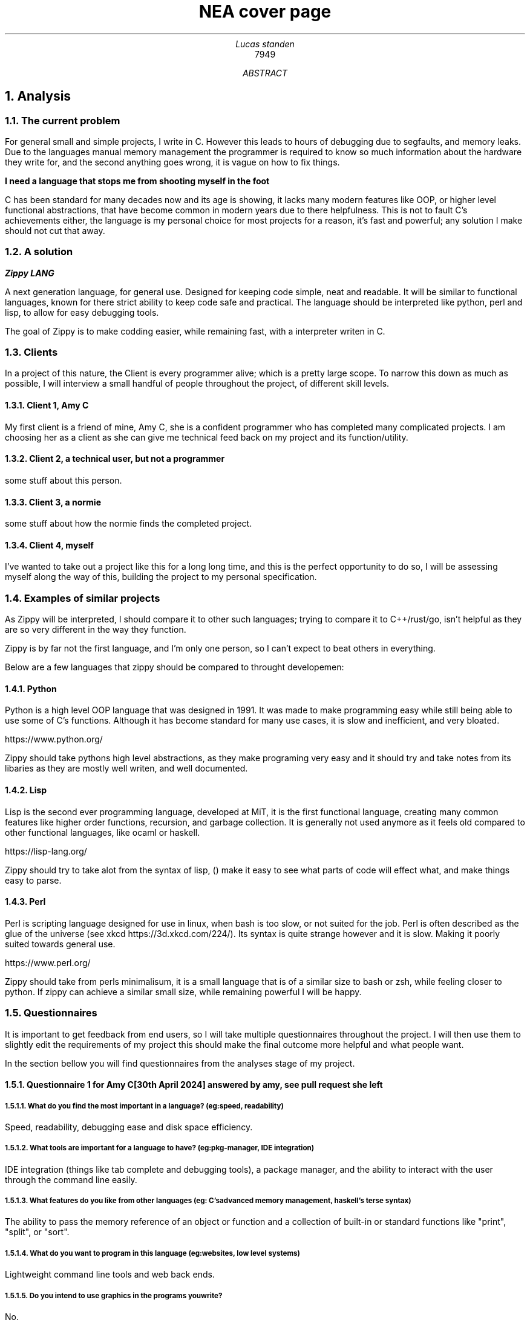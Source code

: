 .TL
NEA cover page
.AU
Lucas standen
.AI
7949
.AB
.NH 1
Analysis
.NH 2
The current problem
.PP
For general small and simple projects, I write in C. However this leads to hours of debugging due to 
segfaults, and memory leaks. Due to the languages manual memory management the programmer is 
required to know so much information about the hardware they write for, and the second anything goes 
wrong, it is vague on how to fix things.

.B "I need a language that stops me from shooting myself in the foot"

C has been standard for many decades now and its age is showing, it lacks many modern features like 
OOP, or higher level functional abstractions, that have become common in modern years due to there 
helpfulness. This is not to fault C's achievements either, the language is my personal choice for 
most projects for a reason, it's fast and powerful; any solution I make should not cut that away.

.NH 2
A solution
.PP
.BI "Zippy LANG"

A next generation language, for general use. Designed for keeping code simple, neat and readable.
It will be similar to functional languages, known for there strict ability to keep code safe and 
practical. The language should be interpreted like python, perl and lisp, to allow for easy 
debugging tools.

The goal of Zippy is to make codding easier, while remaining fast, with a interpreter writen in C.

.NH 2
Clients
.PP
In a project of this nature, the Client is every programmer alive; which is a pretty large scope. 
To narrow this down as much as possible, I will interview a small handful of people throughout the 
project, of different skill levels.

.NH 3
Client 1, Amy C
.PP
My first client is a friend of mine, Amy C, she is a confident programmer who has completed many 
complicated projects. I am choosing her as a client as she can give me technical feed back on my 
project and its function/utility.
.NH 3
Client 2, a technical user, but not a programmer
.PP
some stuff about this person.
.NH 3
Client 3, a normie
.PP
some stuff about how the normie finds the completed project.
.NH 3
Client 4, myself
.PP
I've wanted to take out a project like this for a long long time, and this is the perfect 
opportunity to do so, I will be assessing myself along the way of this, building the project to my 
personal specification.

.NH 2
Examples of similar projects
.PP
As Zippy will be interpreted, I should compare it to other such languages; trying to compare it to 
C++/rust/go, isn't helpful as they are so very different in the way they function.

Zippy is by far not the first language, and I'm only one person, so I can't expect to beat others in 
everything. 

Below are a few languages that zippy should be compared to throught developemen:
.NH 3
Python
.PP
Python is a high level OOP language that was designed in 1991. It was made to make programming easy 
while still being able to use some of C's functions. Although it has become standard for many use 
cases, it is slow and inefficient, and very bloated.

https://www.python.org/

Zippy should take pythons high level abstractions, as they make programing very easy and it should 
try and take notes from its libaries as they are mostly well writen, and well documented.
.NH 3
Lisp
.PP
Lisp is the second ever programming language, developed at MiT, it is the first functional language, 
creating many common features like higher order functions, recursion, and garbage collection. It is 
generally not used anymore as it feels old compared to other functional languages, like ocaml or haskell.

https://lisp-lang.org/

Zippy should try to take alot from the syntax of lisp, () make it easy to see what parts of code 
will effect what, and make things easy to parse.
.NH 3
Perl
.PP
Perl is scripting language designed for use in linux, when bash is too slow, or not suited for the 
job. Perl is often described as the glue of the universe (see xkcd https://3d.xkcd.com/224/). 
Its syntax is quite strange however and it is slow. Making it poorly suited towards general use.

https://www.perl.org/

Zippy should take from perls minimalisum, it is a small language that is of a similar size to bash 
or zsh, while feeling closer to python. If zippy can achieve a similar small size, while remaining 
powerful I will be happy.

.NH 2
Questionnaires
.PP
It is important to get feedback from end users, so I will take multiple questionnaires throughout 
the project. I will then use them to slightly edit the requirements of my project this should make 
the final outcome more helpful and what people want.

In the section bellow you will find questionnaires from the analyses stage of my project.
.NH 3
Questionnaire 1 for Amy C  

.BI "[30th April 2024]"
.BI "answered by amy, see pull request she left"
.NH 4 
What do you find the most important in a language? (eg: speed, readability)
.PP
Speed, readability, debugging ease and disk space efficiency.
.NH 4
What tools are important for a language to have? (eg: pkg-manager, IDE integration)
.PP
IDE integration (things like tab complete and debugging tools), a package manager, and the ability 
to interact with the user through the command line easily.
.NH 4
What features do you like from other languages (eg: C's advanced memory management, haskell's terse 
syntax)
.PP
The ability to pass the memory reference of an object or function and a collection of built-in or 
standard functions like "print", "split", or "sort".
.NH 4
What do you want to program in this language (eg: websites, low level systems)
.PP
Lightweight command line tools and web back ends.
.NH 4
Do you intend to use graphics in the programs you write?
.PP
No.
.NH 4
Would you prefer a language that focuses on ease of use, or power of the code?
.PP
I like a good balance between the two.
.NH 4
What were your last 3 projects? (could they have been written in Zippy?)
.PP
A website, a small command-line tool and a midi keyboard (program runs on a Raspberry Pi Pico).
.NH 4
How many languages would you use on a single project? (could Zippy be used in your codebase?)
.PP
I try to use as little languages in a project as possible, so likely not in an existing project.
.NH 4
Do you care for low level control, or would you prefer high level abstractions?
.PP
I think low-level control is very important, but high-level abstractions are convenient, so a good 
balance between the two is best.
.NH 4
Would you be happy to develop libraries for things that aren't already implemented 
(eg: an SQL library)
.PP
Potentially if it is simple enough to implement new things.

.NH 3
Notes from questionnaire 1
.PP
Some of the key things that I'm taking away from this first questionnaire, are my client/users 
initial needs and use cases. I think it's clear my language can be of assistance to my client, Zippy 
will be a good language for web back ends and small command line tools, which my client expressed
interested in.

I find the fact my client is worried by executable size interesting, however I doubt it will be an 
issue; a ballooning code-base is unlikely as only one person is writing the project.

I am also taking on the fact that my client wants good command line tools, so a pkg-manager and 
bundler should be a priority, perhaps they could be written in Zippy after the interpreter is done.

.NH 3 
The first elements of the project
.PP
At this stage I can say that I'm confident in my project and its scope. I have a goal in mind for it.

.B "The key things to take away from this section are:"

.B ---- 
Make a high level language with a useable set of features, to replace C in many situations.

.B ---- 
Keep the language readable and easy, with powerful tools available.

.B ---- 
Ensure the language is well supported with tools like a pkg-manager.

.NH 2
Abstract data structures and there implementations
.PP
In larger projects, when a programmer needs a data structure that the language they are writing in 
doesn't provide, they will need to make their own.

Bellow are a few examples of these data structures that C doesn't already provide.
.NH 3
Linked lists
.PP
this is an alternative implementation of a list, where you store some data, and the memory address 
to the next node. Then you can move through the list by reading the data then reading the data of 
the next node, and then repeating until the 'next' part of the node is empty.

In C this is easy to implement as you can find a memory address very easily with '&' to find where 
a bit of data is stored. I will need to use a 'struct', which is a bit like a class in C (however 
you can't attach a function to it). A simple implementation looks like this:

typedef struct ll {

	void *data; // the data of the node

	ll *next; // the next node

} ll;

The pro's of a linked list are the fact that they can have data appended to the start or end easily 
by changing the root node, or the next node.

Linked lists have a few downsides, for example you can't move through them backwards, and unless you 
store it on its own, you cant find the length of it in a fast way.

In my project I would like to use linked list in the AST (see later sections for info), and to store 
lists in the language.
.NH 3
Dictionaries
.PP
A dictionary is a simple data structure that just stores, a bit of data, and a number or string to 
identify it.
A dictionary like a linked list can be implemented with a struct in c like so:

typedef struct dict {

	void *data; // the data of the dict

	int id; // the id of the dict

} dict;

In my project I think I could use a linked list represent a zippy variable and an ID that i can use 
to identify it, this could make execution faster as i can compare ID's
rather than string values

.NH 2
Prototyping hard features
.NH 3
Abstract Syntax Trees (AST) theory
.PP
In a programming language many abstract data types will be used to allow the code to execute, 
however I think the hardest part of this is an abstract syntax tree. This is a data structure that 
holds the code in an ordered form that can be analysed and executed in a simple way. It is a tree 
structure, with the top node being a root and all lower nodes being things needed to calculate the 
root. It can be used not only for code but also for mathematical expressions. I think the easiest 
way to show it is via a mathematical example

Take the follow expression for example:

(1 + (10 * (3 - (2 * 4))))

We know that this is equal to -49 

However for a computer this is far harder to understand. This is because it has no understanding of 
order of operation

To solve this we use an AST (abstract syntax tree)

When you solve that expression you know to start with (2 * 4), then 3 - the answer to that and so on

We can represent the steps as a tree like so:

.PSPIC ast.ps

.PP
As you can see, you need to evaluate the expression in the most brackets first, then the next, and 
so on, working you way up

You can evaluate code in a similar way, treating each operation (such as +-*/) as functions, doing 
the most deeply nested function first, then working up. Each expression can be represented in this 
tree, then to show a whole program you can create a list of trees

.NH 3
Implementing AST's
.PP
As a prototype i will make a program that can take mathematical expressions and evaluate them, and 
allowing for functions (in the form f(x)).
It will do this via AST's

This prototype takes 173 lines of code, it takes a string as a cmd line argument then converts it 
into an abstract syntax tree, and finally it executes it. This is just a simple prototype and thus 
it is small in scope. It can only do simple operators (+-*/) and requires litteral values to be 
surrounded by [] so it knows its not another expression to evaluate.


typedef struct ast_node ast_node;


typedef enum op {

        ADD = 0,

        SUB = 1,

        MUL = 2,

        DIV = 3,

} op;


typedef struct ast_node {

        op operation;

        int realLeft;

        int realRight;

        ast_node *right;

        ast_node *left;

} ast_node;


Above is the code for the AST, it stores an operation (which is just an integer), and it stores 
a real left and real right value, along side two other nodes. The real values are integers, this 
would be the 2 numbers in reference in the expression. The 2 nodes are a recursive data structure,
much like putting an object of a class inside the definition of that class itself. They are used to 
store values that may still be expressions, for example (+ [1] (+ [1] [1])) the second part of this
expression would be in the "right" vairable. When code is executed I can check if "left", or "right"
are null and if they are i know that i am at the lowest expression that is only litteral values.
Then I can execute that node and work my way up the tree.


The execution code can be seen here.


int exec(ast_node *exp){

        if (exp->left != NULL)

                exp->realLeft = exec(exp->left);

        if (exp->right != NULL)

                exp->realRight = exec(exp->right);



        if (exp->operation == ADD)

                return exp->realLeft+ exp->realRight;

        if (exp->operation == SUB)

                return exp->realLeft - exp->realRight;

        if (exp->operation == MUL)

                return exp->realLeft * exp->realRight;

        if (exp->operation == DIV)

                return exp->realLeft/ exp->realRight;

	return 0;

}


The rest of the code is the process of converting the string input to litteral values and inserting
them into the AST

.NH 1
Design
.NH 1
Technical Solution
.NH 1
Testing
.NH 1
Evaluation
.AE
